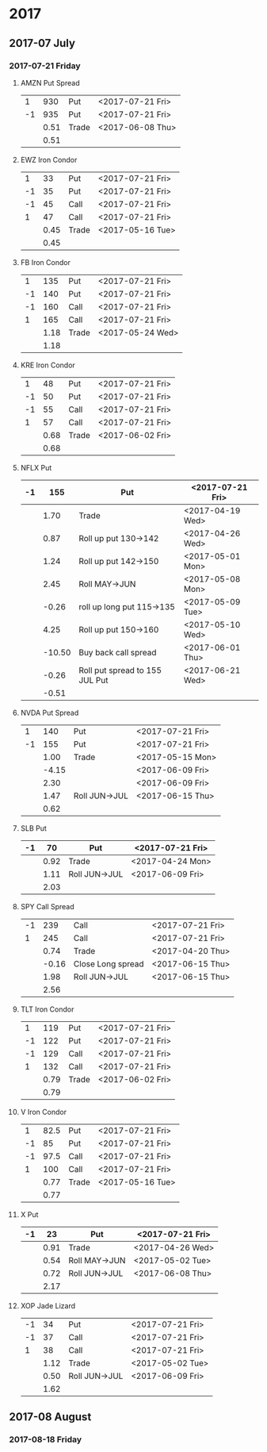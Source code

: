 * 2017
** 2017-07 July
*** 2017-07-21 Friday
**** AMZN Put Spread
     |----+------+-------+------------------|
     |  1 |  930 | Put   | <2017-07-21 Fri> |
     | -1 |  935 | Put   | <2017-07-21 Fri> |
     |----+------+-------+------------------|
     |    | 0.51 | Trade | <2017-06-08 Thu> |
     |----+------+-------+------------------|
     |    | 0.51 |       |                  |
     |----+------+-------+------------------|
     #+TBLFM: @>$2=vsum(@II..III);%.2f
**** EWZ Iron Condor
     |----+------+-------+------------------|
     |  1 |   33 | Put   | <2017-07-21 Fri> |
     | -1 |   35 | Put   | <2017-07-21 Fri> |
     | -1 |   45 | Call  | <2017-07-21 Fri> |
     |  1 |   47 | Call  | <2017-07-21 Fri> |
     |----+------+-------+------------------|
     |    | 0.45 | Trade | <2017-05-16 Tue> |
     |----+------+-------+------------------|
     |    | 0.45 |       |                  |
     |----+------+-------+------------------|
     #+TBLFM: @>$2=vsum(@II..III);%.2f
**** FB Iron Condor
     |----+------+-------+------------------|
     |  1 |  135 | Put   | <2017-07-21 Fri> |
     | -1 |  140 | Put   | <2017-07-21 Fri> |
     | -1 |  160 | Call  | <2017-07-21 Fri> |
     |  1 |  165 | Call  | <2017-07-21 Fri> |
     |----+------+-------+------------------|
     |    | 1.18 | Trade | <2017-05-24 Wed> |
     |----+------+-------+------------------|
     |    | 1.18 |       |                  |
     |----+------+-------+------------------|
     #+TBLFM: @>$2=vsum(@II..III);%.2f
**** KRE Iron Condor
     |----+------+-------+------------------|
     |  1 |   48 | Put   | <2017-07-21 Fri> |
     | -1 |   50 | Put   | <2017-07-21 Fri> |
     | -1 |   55 | Call  | <2017-07-21 Fri> |
     |  1 |   57 | Call  | <2017-07-21 Fri> |
     |----+------+-------+------------------|
     |    | 0.68 | Trade | <2017-06-02 Fri> |
     |----+------+-------+------------------|
     |    | 0.68 |       |                  |
     |----+------+-------+------------------|
     #+TBLFM: @>$2=vsum(@II..III);%.2f
**** NFLX Put
     |----+--------+--------------------------------+------------------|
     | -1 |    155 | Put                            | <2017-07-21 Fri> |
     |----+--------+--------------------------------+------------------|
     |    |   1.70 | Trade                          | <2017-04-19 Wed> |
     |    |   0.87 | Roll up put 130->142           | <2017-04-26 Wed> |
     |    |   1.24 | Roll up put 142->150           | <2017-05-01 Mon> |
     |    |   2.45 | Roll MAY->JUN                  | <2017-05-08 Mon> |
     |    |  -0.26 | roll up long put 115->135      | <2017-05-09 Tue> |
     |    |   4.25 | Roll up put 150->160           | <2017-05-10 Wed> |
     |    | -10.50 | Buy back call spread           | <2017-06-01 Thu> |
     |    |  -0.26 | Roll put spread to 155 JUL Put | <2017-06-21 Wed> |
     |----+--------+--------------------------------+------------------|
     |    |  -0.51 |                                |                  |
     |----+--------+--------------------------------+------------------|
     #+TBLFM: @>$2=vsum(@II..III);%.2f
**** NVDA Put Spread
     |----+-------+---------------+------------------|
     |  1 |   140 | Put           | <2017-07-21 Fri> |
     | -1 |   155 | Put           | <2017-07-21 Fri> |
     |----+-------+---------------+------------------|
     |    |  1.00 | Trade         | <2017-05-15 Mon> |
     |    | -4.15 |               | <2017-06-09 Fri> |
     |    |  2.30 |               | <2017-06-09 Fri> |
     |    |  1.47 | Roll JUN->JUL | <2017-06-15 Thu> |
     |----+-------+---------------+------------------|
     |    |  0.62 |               |                  |
     |----+-------+---------------+------------------|
     #+TBLFM: @>$2=vsum(@II..III);%.2f
**** SLB Put
     |----+------+---------------+------------------|
     | -1 |   70 | Put           | <2017-07-21 Fri> |
     |----+------+---------------+------------------|
     |    | 0.92 | Trade         | <2017-04-24 Mon> |
     |    | 1.11 | Roll JUN->JUL | <2017-06-09 Fri> |
     |----+------+---------------+------------------|
     |    | 2.03 |               |                  |
     |----+------+---------------+------------------|
     #+TBLFM: @>$2=vsum(@II..III);%.2f
**** SPY Call Spread
     |----+-------+-------------------+------------------|
     | -1 |   239 | Call              | <2017-07-21 Fri> |
     |  1 |   245 | Call              | <2017-07-21 Fri> |
     |----+-------+-------------------+------------------|
     |    |  0.74 | Trade             | <2017-04-20 Thu> |
     |    | -0.16 | Close Long spread | <2017-06-15 Thu> |
     |    |  1.98 | Roll JUN->JUL     | <2017-06-15 Thu> |
     |----+-------+-------------------+------------------|
     |    |  2.56 |                   |                  |
     |----+-------+-------------------+------------------|
     #+TBLFM: @>$2=vsum(@II..III);%.2f
**** TLT Iron Condor
     |----+------+-------+------------------|
     |  1 |  119 | Put   | <2017-07-21 Fri> |
     | -1 |  122 | Put   | <2017-07-21 Fri> |
     | -1 |  129 | Call  | <2017-07-21 Fri> |
     |  1 |  132 | Call  | <2017-07-21 Fri> |
     |----+------+-------+------------------|
     |    | 0.79 | Trade | <2017-06-02 Fri> |
     |----+------+-------+------------------|
     |    | 0.79 |       |                  |
     |----+------+-------+------------------|
     #+TBLFM: @>$2=vsum(@II..III);%.2f
**** V Iron Condor
     |----+------+-------+------------------|
     |  1 | 82.5 | Put   | <2017-07-21 Fri> |
     | -1 |   85 | Put   | <2017-07-21 Fri> |
     | -1 | 97.5 | Call  | <2017-07-21 Fri> |
     |  1 |  100 | Call  | <2017-07-21 Fri> |
     |----+------+-------+------------------|
     |    | 0.77 | Trade | <2017-05-16 Tue> |
     |----+------+-------+------------------|
     |    | 0.77 |       |                  |
     |----+------+-------+------------------|
     #+TBLFM: @>$2=vsum(@II..III);%.2f
**** X Put
     |----+------+---------------+------------------|
     | -1 |   23 | Put           | <2017-07-21 Fri> |
     |----+------+---------------+------------------|
     |    | 0.91 | Trade         | <2017-04-26 Wed> |
     |    | 0.54 | Roll MAY->JUN | <2017-05-02 Tue> |
     |    | 0.72 | Roll JUN->JUL | <2017-06-08 Thu> |
     |----+------+---------------+------------------|
     |    | 2.17 |               |                  |
     |----+------+---------------+------------------|
     #+TBLFM: @>$2=vsum(@II..III);%.2f
**** XOP Jade Lizard
     |----+------+---------------+------------------|
     | -1 |   34 | Put           | <2017-07-21 Fri> |
     | -1 |   37 | Call          | <2017-07-21 Fri> |
     |  1 |   38 | Call          | <2017-07-21 Fri> |
     |----+------+---------------+------------------|
     |    | 1.12 | Trade         | <2017-05-02 Tue> |
     |    | 0.50 | Roll JUN->JUL | <2017-06-09 Fri> |
     |----+------+---------------+------------------|
     |    | 1.62 |               |                  |
     |----+------+---------------+------------------|
     #+TBLFM: @>$2=vsum(@II..III);%.2f
** 2017-08 August
*** 2017-08-18 Friday
